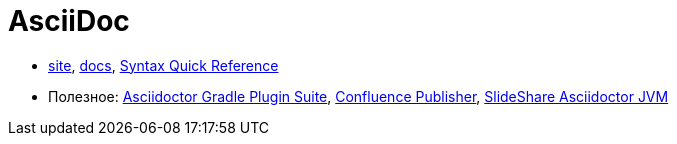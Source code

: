 = AsciiDoc

* http://asciidoctor.org/[site],
http://asciidoctor.org/docs/[docs],
http://asciidoctor.org/docs/asciidoc-syntax-quick-reference/#[Syntax Quick Reference]


* Полезное:
https://asciidoctor.github.io/asciidoctor-gradle-plugin/development-2.0/user-guide/[Asciidoctor Gradle Plugin Suite],
https://confluence-publisher.atlassian.net/wiki/spaces/CPD/overview?mode=global[Confluence Publisher],
https://www.slideshare.net/ysb33r/docuops-asciidoctor-in-a-jvm-world[SlideShare Asciidoctor JVM]